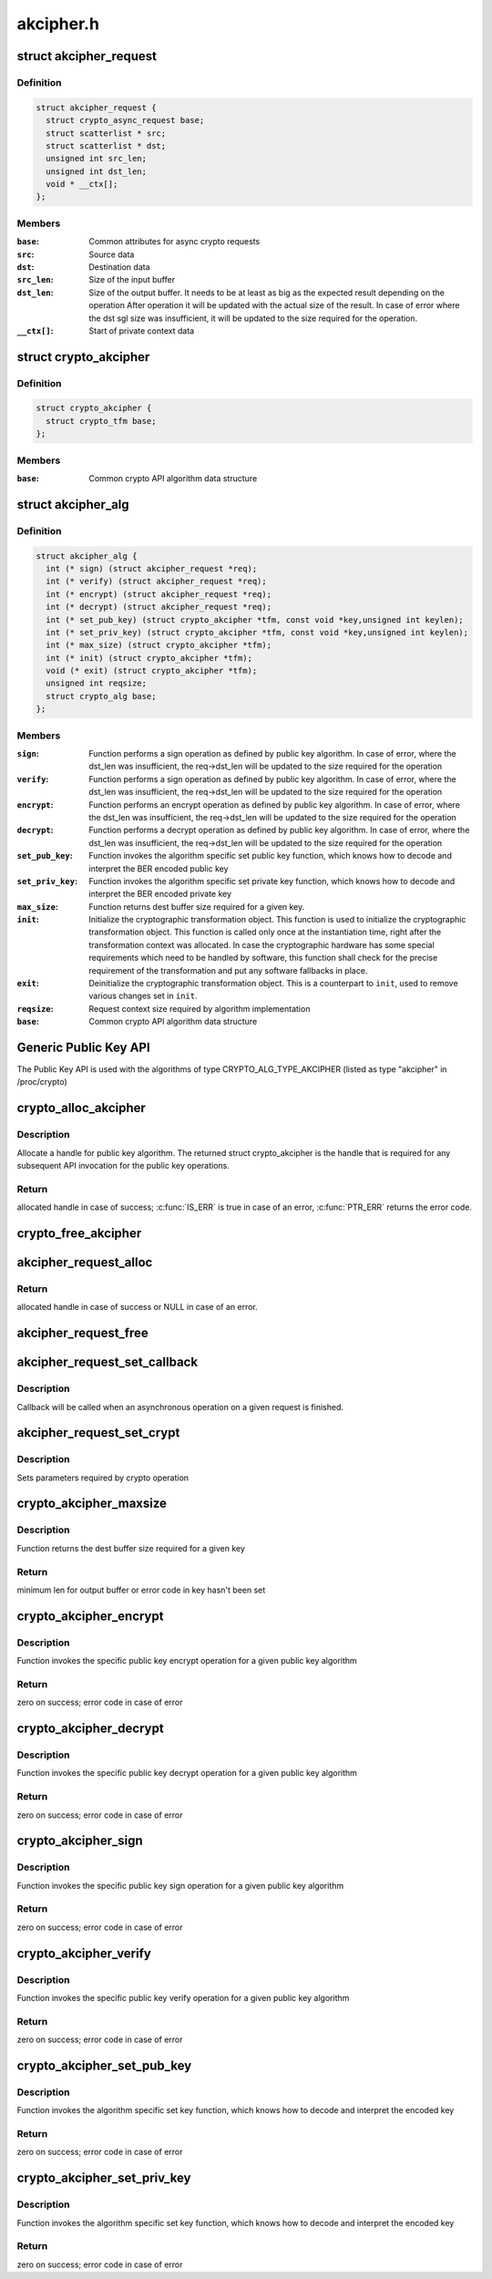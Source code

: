 .. -*- coding: utf-8; mode: rst -*-

==========
akcipher.h
==========


.. _`akcipher_request`:

struct akcipher_request
=======================

.. c:type:: akcipher_request

    public key request


.. _`akcipher_request.definition`:

Definition
----------

.. code-block:: c

  struct akcipher_request {
    struct crypto_async_request base;
    struct scatterlist * src;
    struct scatterlist * dst;
    unsigned int src_len;
    unsigned int dst_len;
    void * __ctx[];
  };


.. _`akcipher_request.members`:

Members
-------

:``base``:
    Common attributes for async crypto requests

:``src``:
    Source data

:``dst``:
    Destination data

:``src_len``:
    Size of the input buffer

:``dst_len``:
    Size of the output buffer. It needs to be at least
    as big as the expected result depending        on the operation
    After operation it will be updated with the actual size of the
    result.
    In case of error where the dst sgl size was insufficient,
    it will be updated to the size required for the operation.

:``__ctx[]``:
    Start of private context data




.. _`crypto_akcipher`:

struct crypto_akcipher
======================

.. c:type:: crypto_akcipher

    user-instantiated objects which encapsulate algorithms and core processing logic


.. _`crypto_akcipher.definition`:

Definition
----------

.. code-block:: c

  struct crypto_akcipher {
    struct crypto_tfm base;
  };


.. _`crypto_akcipher.members`:

Members
-------

:``base``:
    Common crypto API algorithm data structure




.. _`akcipher_alg`:

struct akcipher_alg
===================

.. c:type:: akcipher_alg

    generic public key algorithm


.. _`akcipher_alg.definition`:

Definition
----------

.. code-block:: c

  struct akcipher_alg {
    int (* sign) (struct akcipher_request *req);
    int (* verify) (struct akcipher_request *req);
    int (* encrypt) (struct akcipher_request *req);
    int (* decrypt) (struct akcipher_request *req);
    int (* set_pub_key) (struct crypto_akcipher *tfm, const void *key,unsigned int keylen);
    int (* set_priv_key) (struct crypto_akcipher *tfm, const void *key,unsigned int keylen);
    int (* max_size) (struct crypto_akcipher *tfm);
    int (* init) (struct crypto_akcipher *tfm);
    void (* exit) (struct crypto_akcipher *tfm);
    unsigned int reqsize;
    struct crypto_alg base;
  };


.. _`akcipher_alg.members`:

Members
-------

:``sign``:
    Function performs a sign operation as defined by public key
    algorithm. In case of error, where the dst_len was insufficient,
    the req->dst_len will be updated to the size required for the
    operation

:``verify``:
    Function performs a sign operation as defined by public key
    algorithm. In case of error, where the dst_len was insufficient,
    the req->dst_len will be updated to the size required for the
    operation

:``encrypt``:
    Function performs an encrypt operation as defined by public key
    algorithm. In case of error, where the dst_len was insufficient,
    the req->dst_len will be updated to the size required for the
    operation

:``decrypt``:
    Function performs a decrypt operation as defined by public key
    algorithm. In case of error, where the dst_len was insufficient,
    the req->dst_len will be updated to the size required for the
    operation

:``set_pub_key``:
    Function invokes the algorithm specific set public key
    function, which knows how to decode and interpret
    the BER encoded public key

:``set_priv_key``:
    Function invokes the algorithm specific set private key
    function, which knows how to decode and interpret
    the BER encoded private key

:``max_size``:
    Function returns dest buffer size required for a given key.

:``init``:
    Initialize the cryptographic transformation object.
    This function is used to initialize the cryptographic
    transformation object. This function is called only once at
    the instantiation time, right after the transformation context
    was allocated. In case the cryptographic hardware has some
    special requirements which need to be handled by software, this
    function shall check for the precise requirement of the
    transformation and put any software fallbacks in place.

:``exit``:
    Deinitialize the cryptographic transformation object. This is a
    counterpart to ``init``\ , used to remove various changes set in
    ``init``\ .

:``reqsize``:
    Request context size required by algorithm implementation

:``base``:
    Common crypto API algorithm data structure




.. _`generic-public-key-api`:

Generic Public Key API
======================

The Public Key API is used with the algorithms of type
CRYPTO_ALG_TYPE_AKCIPHER (listed as type "akcipher" in /proc/crypto)



.. _`crypto_alloc_akcipher`:

crypto_alloc_akcipher
=====================

.. c:function:: struct crypto_akcipher *crypto_alloc_akcipher (const char *alg_name, u32 type, u32 mask)

    allocate AKCIPHER tfm handle

    :param const char \*alg_name:
        is the cra_name / name or cra_driver_name / driver name of the
        public key algorithm e.g. "rsa"

    :param u32 type:
        specifies the type of the algorithm

    :param u32 mask:
        specifies the mask for the algorithm



.. _`crypto_alloc_akcipher.description`:

Description
-----------

Allocate a handle for public key algorithm. The returned struct
crypto_akcipher is the handle that is required for any subsequent
API invocation for the public key operations.



.. _`crypto_alloc_akcipher.return`:

Return
------

allocated handle in case of success; :c:func:`IS_ERR` is true in case
of an error, :c:func:`PTR_ERR` returns the error code.



.. _`crypto_free_akcipher`:

crypto_free_akcipher
====================

.. c:function:: void crypto_free_akcipher (struct crypto_akcipher *tfm)

    free AKCIPHER tfm handle

    :param struct crypto_akcipher \*tfm:
        AKCIPHER tfm handle allocated with :c:func:`crypto_alloc_akcipher`



.. _`akcipher_request_alloc`:

akcipher_request_alloc
======================

.. c:function:: struct akcipher_request *akcipher_request_alloc (struct crypto_akcipher *tfm, gfp_t gfp)

    allocates public key request

    :param struct crypto_akcipher \*tfm:
        AKCIPHER tfm handle allocated with :c:func:`crypto_alloc_akcipher`

    :param gfp_t gfp:
        allocation flags



.. _`akcipher_request_alloc.return`:

Return
------

allocated handle in case of success or NULL in case of an error.



.. _`akcipher_request_free`:

akcipher_request_free
=====================

.. c:function:: void akcipher_request_free (struct akcipher_request *req)

    zeroize and free public key request

    :param struct akcipher_request \*req:
        request to free



.. _`akcipher_request_set_callback`:

akcipher_request_set_callback
=============================

.. c:function:: void akcipher_request_set_callback (struct akcipher_request *req, u32 flgs, crypto_completion_t cmpl, void *data)

    Sets an asynchronous callback.

    :param struct akcipher_request \*req:
        request that the callback will be set for

    :param u32 flgs:
        specify for instance if the operation may backlog

    :param crypto_completion_t cmpl:
        callback which will be called

    :param void \*data:
        private data used by the caller



.. _`akcipher_request_set_callback.description`:

Description
-----------


Callback will be called when an asynchronous operation on a given
request is finished.



.. _`akcipher_request_set_crypt`:

akcipher_request_set_crypt
==========================

.. c:function:: void akcipher_request_set_crypt (struct akcipher_request *req, struct scatterlist *src, struct scatterlist *dst, unsigned int src_len, unsigned int dst_len)

    Sets request parameters

    :param struct akcipher_request \*req:
        public key request

    :param struct scatterlist \*src:
        ptr to input scatter list

    :param struct scatterlist \*dst:
        ptr to output scatter list

    :param unsigned int src_len:
        size of the src input scatter list to be processed

    :param unsigned int dst_len:
        size of the dst output scatter list



.. _`akcipher_request_set_crypt.description`:

Description
-----------


Sets parameters required by crypto operation



.. _`crypto_akcipher_maxsize`:

crypto_akcipher_maxsize
=======================

.. c:function:: int crypto_akcipher_maxsize (struct crypto_akcipher *tfm)

    Get len for output buffer

    :param struct crypto_akcipher \*tfm:
        AKCIPHER tfm handle allocated with :c:func:`crypto_alloc_akcipher`



.. _`crypto_akcipher_maxsize.description`:

Description
-----------


Function returns the dest buffer size required for a given key



.. _`crypto_akcipher_maxsize.return`:

Return
------

minimum len for output buffer or error code in key hasn't been set



.. _`crypto_akcipher_encrypt`:

crypto_akcipher_encrypt
=======================

.. c:function:: int crypto_akcipher_encrypt (struct akcipher_request *req)

    Invoke public key encrypt operation

    :param struct akcipher_request \*req:
        asymmetric key request



.. _`crypto_akcipher_encrypt.description`:

Description
-----------


Function invokes the specific public key encrypt operation for a given
public key algorithm



.. _`crypto_akcipher_encrypt.return`:

Return
------

zero on success; error code in case of error



.. _`crypto_akcipher_decrypt`:

crypto_akcipher_decrypt
=======================

.. c:function:: int crypto_akcipher_decrypt (struct akcipher_request *req)

    Invoke public key decrypt operation

    :param struct akcipher_request \*req:
        asymmetric key request



.. _`crypto_akcipher_decrypt.description`:

Description
-----------


Function invokes the specific public key decrypt operation for a given
public key algorithm



.. _`crypto_akcipher_decrypt.return`:

Return
------

zero on success; error code in case of error



.. _`crypto_akcipher_sign`:

crypto_akcipher_sign
====================

.. c:function:: int crypto_akcipher_sign (struct akcipher_request *req)

    Invoke public key sign operation

    :param struct akcipher_request \*req:
        asymmetric key request



.. _`crypto_akcipher_sign.description`:

Description
-----------


Function invokes the specific public key sign operation for a given
public key algorithm



.. _`crypto_akcipher_sign.return`:

Return
------

zero on success; error code in case of error



.. _`crypto_akcipher_verify`:

crypto_akcipher_verify
======================

.. c:function:: int crypto_akcipher_verify (struct akcipher_request *req)

    Invoke public key verify operation

    :param struct akcipher_request \*req:
        asymmetric key request



.. _`crypto_akcipher_verify.description`:

Description
-----------


Function invokes the specific public key verify operation for a given
public key algorithm



.. _`crypto_akcipher_verify.return`:

Return
------

zero on success; error code in case of error



.. _`crypto_akcipher_set_pub_key`:

crypto_akcipher_set_pub_key
===========================

.. c:function:: int crypto_akcipher_set_pub_key (struct crypto_akcipher *tfm, const void *key, unsigned int keylen)

    Invoke set public key operation

    :param struct crypto_akcipher \*tfm:
        tfm handle

    :param const void \*key:
        BER encoded public key

    :param unsigned int keylen:
        length of the key



.. _`crypto_akcipher_set_pub_key.description`:

Description
-----------


Function invokes the algorithm specific set key function, which knows
how to decode and interpret the encoded key



.. _`crypto_akcipher_set_pub_key.return`:

Return
------

zero on success; error code in case of error



.. _`crypto_akcipher_set_priv_key`:

crypto_akcipher_set_priv_key
============================

.. c:function:: int crypto_akcipher_set_priv_key (struct crypto_akcipher *tfm, const void *key, unsigned int keylen)

    Invoke set private key operation

    :param struct crypto_akcipher \*tfm:
        tfm handle

    :param const void \*key:
        BER encoded private key

    :param unsigned int keylen:
        length of the key



.. _`crypto_akcipher_set_priv_key.description`:

Description
-----------


Function invokes the algorithm specific set key function, which knows
how to decode and interpret the encoded key



.. _`crypto_akcipher_set_priv_key.return`:

Return
------

zero on success; error code in case of error

